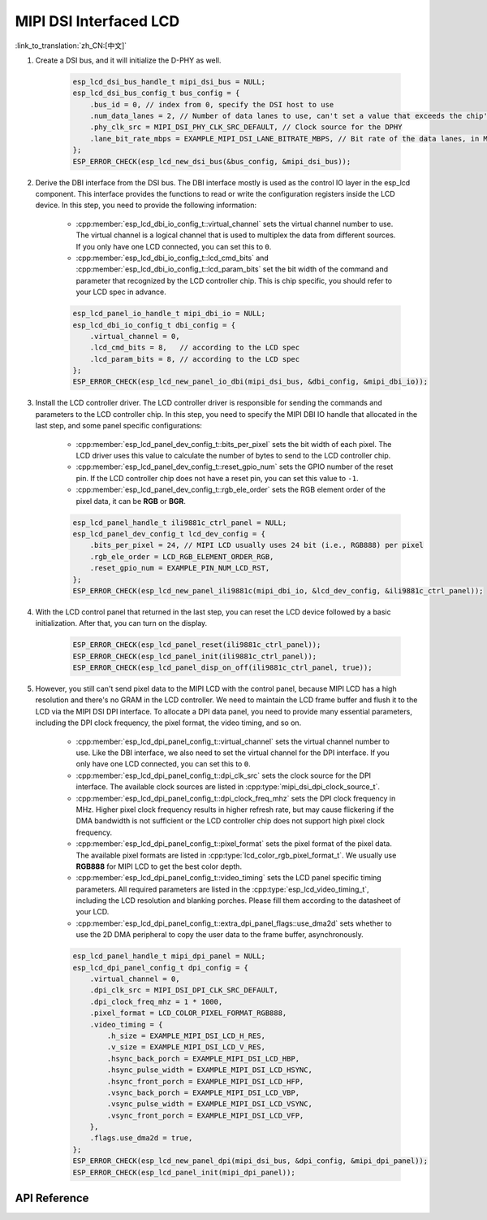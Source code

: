 MIPI DSI Interfaced LCD
=======================

:link_to_translation:`zh_CN:[中文]`

#. Create a DSI bus, and it will initialize the D-PHY as well.

    .. code-block:: c

        esp_lcd_dsi_bus_handle_t mipi_dsi_bus = NULL;
        esp_lcd_dsi_bus_config_t bus_config = {
            .bus_id = 0, // index from 0, specify the DSI host to use
            .num_data_lanes = 2, // Number of data lanes to use, can't set a value that exceeds the chip's capability
            .phy_clk_src = MIPI_DSI_PHY_CLK_SRC_DEFAULT, // Clock source for the DPHY
            .lane_bit_rate_mbps = EXAMPLE_MIPI_DSI_LANE_BITRATE_MBPS, // Bit rate of the data lanes, in Mbps
        };
        ESP_ERROR_CHECK(esp_lcd_new_dsi_bus(&bus_config, &mipi_dsi_bus));

#. Derive the DBI interface from the DSI bus. The DBI interface mostly is used as the control IO layer in the esp_lcd component. This interface provides the functions to read or write the configuration registers inside the LCD device. In this step, you need to provide the following information:

    - :cpp:member:`esp_lcd_dbi_io_config_t::virtual_channel` sets the virtual channel number to use. The virtual channel is a logical channel that is used to multiplex the data from different sources. If you only have one LCD connected, you can set this to ``0``.
    - :cpp:member:`esp_lcd_dbi_io_config_t::lcd_cmd_bits` and :cpp:member:`esp_lcd_dbi_io_config_t::lcd_param_bits` set the bit width of the command and parameter that recognized by the LCD controller chip. This is chip specific, you should refer to your LCD spec in advance.

    .. code-block:: c

        esp_lcd_panel_io_handle_t mipi_dbi_io = NULL;
        esp_lcd_dbi_io_config_t dbi_config = {
            .virtual_channel = 0,
            .lcd_cmd_bits = 8,   // according to the LCD spec
            .lcd_param_bits = 8, // according to the LCD spec
        };
        ESP_ERROR_CHECK(esp_lcd_new_panel_io_dbi(mipi_dsi_bus, &dbi_config, &mipi_dbi_io));

#. Install the LCD controller driver. The LCD controller driver is responsible for sending the commands and parameters to the LCD controller chip. In this step, you need to specify the MIPI DBI IO handle that allocated in the last step, and some panel specific configurations:

    - :cpp:member:`esp_lcd_panel_dev_config_t::bits_per_pixel` sets the bit width of each pixel. The LCD driver uses this value to calculate the number of bytes to send to the LCD controller chip.
    - :cpp:member:`esp_lcd_panel_dev_config_t::reset_gpio_num` sets the GPIO number of the reset pin. If the LCD controller chip does not have a reset pin, you can set this value to ``-1``.
    - :cpp:member:`esp_lcd_panel_dev_config_t::rgb_ele_order` sets the RGB element order of the pixel data, it can be **RGB** or **BGR**.

    .. code-block:: c

        esp_lcd_panel_handle_t ili9881c_ctrl_panel = NULL;
        esp_lcd_panel_dev_config_t lcd_dev_config = {
            .bits_per_pixel = 24, // MIPI LCD usually uses 24 bit (i.e., RGB888) per pixel
            .rgb_ele_order = LCD_RGB_ELEMENT_ORDER_RGB,
            .reset_gpio_num = EXAMPLE_PIN_NUM_LCD_RST,
        };
        ESP_ERROR_CHECK(esp_lcd_new_panel_ili9881c(mipi_dbi_io, &lcd_dev_config, &ili9881c_ctrl_panel));

#. With the LCD control panel that returned in the last step, you can reset the LCD device followed by a basic initialization. After that, you can turn on the display.

    .. code-block:: c

        ESP_ERROR_CHECK(esp_lcd_panel_reset(ili9881c_ctrl_panel));
        ESP_ERROR_CHECK(esp_lcd_panel_init(ili9881c_ctrl_panel));
        ESP_ERROR_CHECK(esp_lcd_panel_disp_on_off(ili9881c_ctrl_panel, true));

#. However, you still can't send pixel data to the MIPI LCD with the control panel, because MIPI LCD has a high resolution and there's no GRAM in the LCD controller. We need to maintain the LCD frame buffer and flush it to the LCD via the MIPI DSI DPI interface. To allocate a DPI data panel, you need to provide many essential parameters, including the DPI clock frequency, the pixel format, the video timing, and so on.

    - :cpp:member:`esp_lcd_dpi_panel_config_t::virtual_channel` sets the virtual channel number to use. Like the DBI interface, we also need to set the virtual channel for the DPI interface. If you only have one LCD connected, you can set this to ``0``.
    - :cpp:member:`esp_lcd_dpi_panel_config_t::dpi_clk_src` sets the clock source for the DPI interface. The available clock sources are listed in :cpp:type:`mipi_dsi_dpi_clock_source_t`.
    - :cpp:member:`esp_lcd_dpi_panel_config_t::dpi_clock_freq_mhz` sets the DPI clock frequency in MHz. Higher pixel clock frequency results in higher refresh rate, but may cause flickering if the DMA bandwidth is not sufficient or the LCD controller chip does not support high pixel clock frequency.
    - :cpp:member:`esp_lcd_dpi_panel_config_t::pixel_format` sets the pixel format of the pixel data. The available pixel formats are listed in :cpp:type:`lcd_color_rgb_pixel_format_t`. We usually use **RGB888** for MIPI LCD to get the best color depth.
    - :cpp:member:`esp_lcd_dpi_panel_config_t::video_timing` sets the LCD panel specific timing parameters. All required parameters are listed in the :cpp:type:`esp_lcd_video_timing_t`, including the LCD resolution and blanking porches. Please fill them according to the datasheet of your LCD.
    - :cpp:member:`esp_lcd_dpi_panel_config_t::extra_dpi_panel_flags::use_dma2d` sets whether to use the 2D DMA peripheral to copy the user data to the frame buffer, asynchronously.

    .. code-block:: c

        esp_lcd_panel_handle_t mipi_dpi_panel = NULL;
        esp_lcd_dpi_panel_config_t dpi_config = {
            .virtual_channel = 0,
            .dpi_clk_src = MIPI_DSI_DPI_CLK_SRC_DEFAULT,
            .dpi_clock_freq_mhz = 1 * 1000,
            .pixel_format = LCD_COLOR_PIXEL_FORMAT_RGB888,
            .video_timing = {
                .h_size = EXAMPLE_MIPI_DSI_LCD_H_RES,
                .v_size = EXAMPLE_MIPI_DSI_LCD_V_RES,
                .hsync_back_porch = EXAMPLE_MIPI_DSI_LCD_HBP,
                .hsync_pulse_width = EXAMPLE_MIPI_DSI_LCD_HSYNC,
                .hsync_front_porch = EXAMPLE_MIPI_DSI_LCD_HFP,
                .vsync_back_porch = EXAMPLE_MIPI_DSI_LCD_VBP,
                .vsync_pulse_width = EXAMPLE_MIPI_DSI_LCD_VSYNC,
                .vsync_front_porch = EXAMPLE_MIPI_DSI_LCD_VFP,
            },
            .flags.use_dma2d = true,
        };
        ESP_ERROR_CHECK(esp_lcd_new_panel_dpi(mipi_dsi_bus, &dpi_config, &mipi_dpi_panel));
        ESP_ERROR_CHECK(esp_lcd_panel_init(mipi_dpi_panel));

API Reference
-------------

.. include-build-file:: inc/esp_lcd_mipi_dsi.inc
